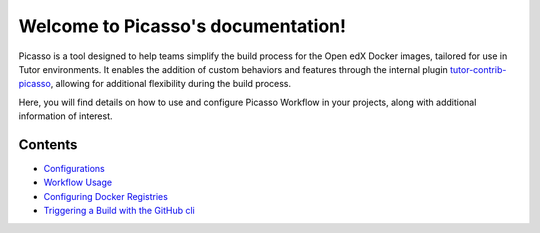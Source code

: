 Welcome to Picasso's documentation!
###################################

Picasso is a tool designed to help teams simplify the build process for the Open edX Docker images, tailored for use in Tutor environments. It enables the addition of custom behaviors and features through the internal plugin `tutor-contrib-picasso`_, allowing for additional flexibility during the build process.

Here, you will find details on how to use and configure Picasso Workflow in your projects, along with additional information of interest.

.. _tutor-contrib-picasso: https://github.com/eduNEXT/tutor-contrib-picasso/

Contents
********

- `Configurations <configurations.rst>`_
- `Workflow Usage <reuse_workflow.rst>`_
- `Configuring Docker Registries <configuring_docker_registries.rst>`_
- `Triggering a Build with the GitHub cli <trigger_build_with_cli.rst>`_
